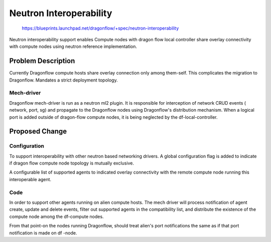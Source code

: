 ..
 This work is licensed under a Creative Commons Attribution 3.0 Unported
 License.

 http://creativecommons.org/licenses/by/3.0/legalcode

========================
Neutron Interoperability
========================

 https://blueprints.launchpad.net/dragonflow/+spec/neutron-interoperability

Neutron interoperability support enables Compute nodes with dragon flow local controller
share overlay connectivity with compute nodes using neutron reference implementation.

Problem Description
===================
Currently Dragonflow compute hosts share overlay connection only among them-self.
This complicates the migration to Dragonflow.
Mandates a strict deployment topology.

Mech-driver
-----------
Dragonflow mech-driver is run as a neutron ml2 plugin. It is responsible for interception
of network CRUD events ( network, port, sg) and propagate to the Dragonflow nodes using
Dragonflow's distribution mechanism. When a logical port is added outside of dragon-flow 
compute nodes, it is being neglected by the df-local-controller.
  

Proposed Change
===============

Configuration
-------------
To support interoperability with other neutron based networking drivers. A global 
configuration flag is added to indicate if dragon flow compute node topology is
mutually exclusive.

A configurable list of supported agents to indicated overlay connectivity with the 
remote compute node running this interoperable agent.

Code
----
In order to support other agents running on alien compute hosts. The mech driver will
process notification of agent create, update and delete events, filter out supported agents
in the compatibility list, and distribute the existence of the compute node among the df-compute
nodes.

From that point-on the nodes running Dragonflow, should treat alien's port notifications the same
as if that port notification is made on df -node.

